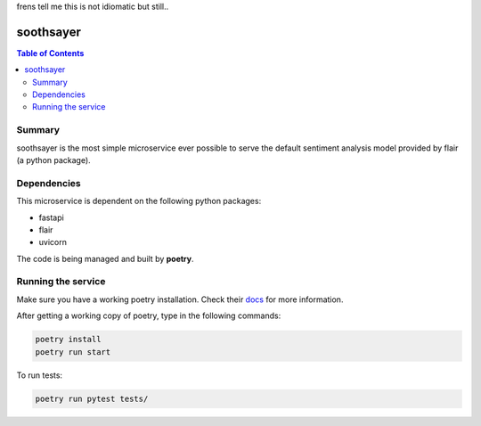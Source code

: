 frens tell me this is not idiomatic but still..

soothsayer
==========

.. contents:: Table of Contents
    :depth: 3

Summary
-------
soothsayer is the most simple microservice ever possible to serve the default sentiment analysis model provided by flair (a python package).

Dependencies
------------
This microservice is dependent on the following python packages:

* fastapi
* flair
* uvicorn

The code is being managed and built by **poetry**.

Running the service
-------------------
Make sure you have a working poetry installation. Check their `docs <#https://python-poetry.org/docs/>`_ for more information.

After getting a working copy of poetry, type in the following commands:

.. code-block:: bash

    poetry install
    poetry run start

To run tests:

.. code-block:: bash

    poetry run pytest tests/

